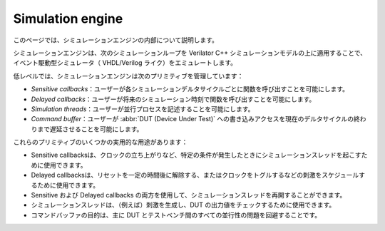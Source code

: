 

========================
Simulation engine
========================

このページでは、シミュレーションエンジンの内部について説明します。

シミュレーションエンジンは、次のシミュレーションループを Verilator C++ シミュレーションモデルの上に適用することで、
イベント駆動型シミュレータ（ VHDL/Verilog ライク）をエミュレートします。

.. image:: /asset/picture/simEngine.png
   :align: center

低レベルでは、シミュレーションエンジンは次のプリミティブを管理しています：

- *Sensitive callbacks*：ユーザーが各シミュレーションデルタサイクルごとに関数を呼び出すことを可能にします。
- *Delayed callbacks*：ユーザーが将来のシミュレーション時刻で関数を呼び出すことを可能にします。
- *Simulation threads*：ユーザーが並行プロセスを記述することを可能にします。
- *Command buffer*：ユーザーが :abbr:`DUT (Device Under Test)` への書き込みアクセスを現在のデルタサイクルの終わりまで遅延させることを可能にします。

これらのプリミティブのいくつかの実用的な用途があります：

- Sensitive callbacksは、クロックの立ち上がりなど、特定の条件が発生したときにシミュレーションスレッドを起こすために使用できます。
- Delayed callbacksは、リセットを一定の時間後に解除する、またはクロックをトグルするなどの刺激をスケジュールするために使用できます。
- Sensitive および Delayed callbacks の両方を使用して、シミュレーションスレッドを再開することができます。
- シミュレーションスレッドは、（例えば）刺激を生成し、DUT の出力値をチェックするために使用できます。
- コマンドバッファの目的は、主に DUT とテストベンチ間のすべての並行性の問題を回避することです。
  
